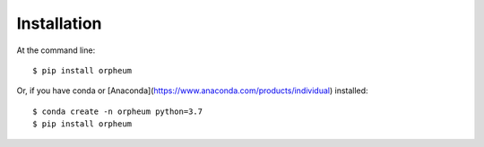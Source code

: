 ============
Installation
============

At the command line::

    $ pip install orpheum

Or, if you have conda or [Anaconda](https://www.anaconda.com/products/individual) installed::

    $ conda create -n orpheum python=3.7
    $ pip install orpheum
